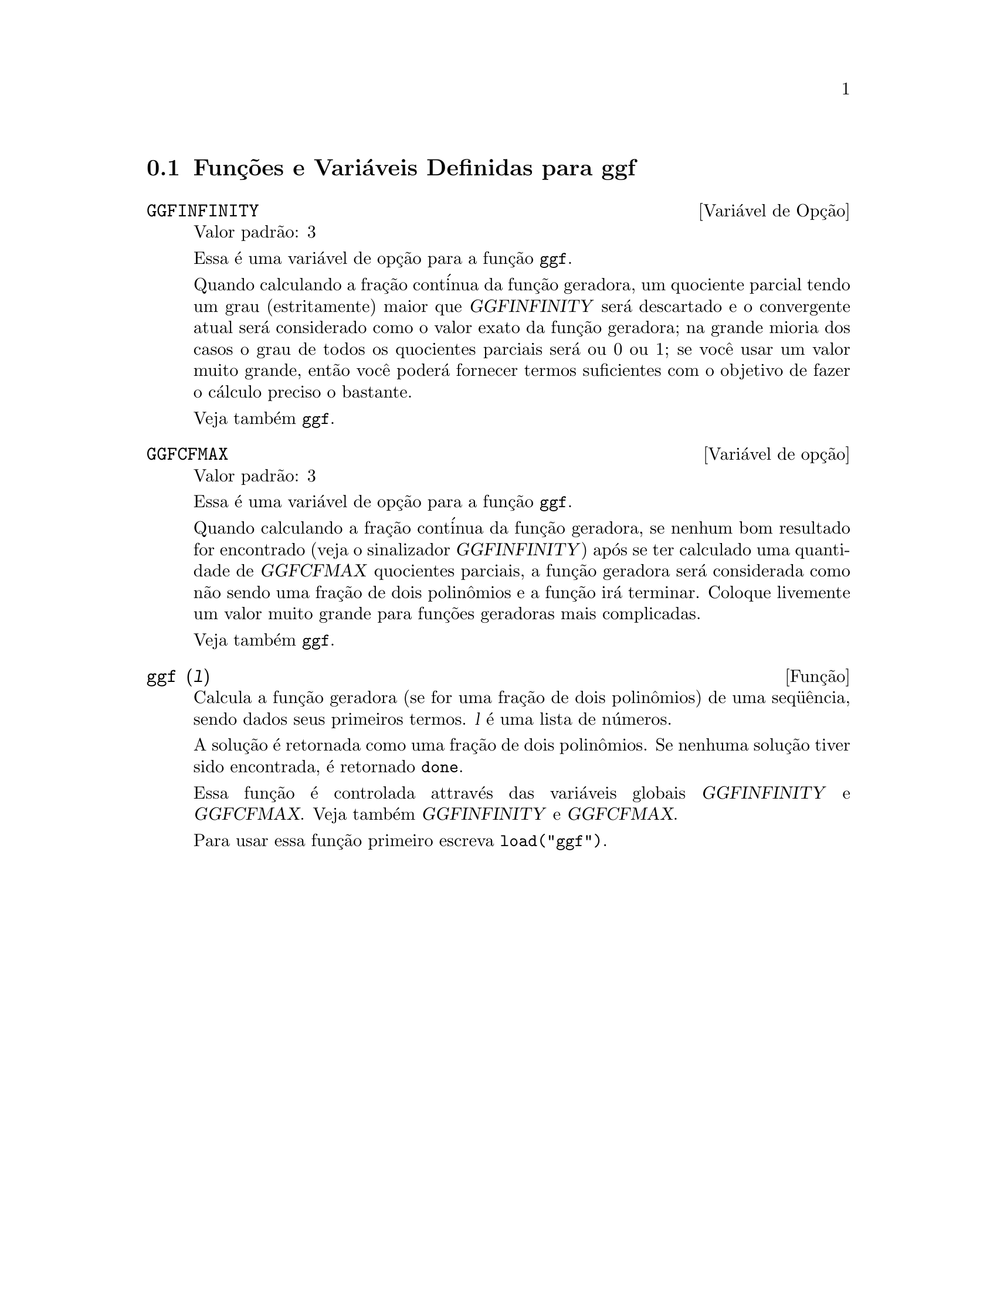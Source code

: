 @c Language: Brazilian Portuguese, Encoding: iso-8859-1
@c /ggf.texi/1.4/Sat Jun  2 00:13:21 2007//
@menu
* Funç@~{o}es e Vari@'{a}veis Definidas para ggf::
@end menu

@node Funç@~{o}es e Vari@'{a}veis Definidas para ggf,  , ggf, ggf
@section Funç@~{o}es e Vari@'{a}veis Definidas para ggf

@defvr {Vari@'{a}vel de Opç@~{a}o} GGFINFINITY
Valor padr@~{a}o: 3

Essa @'{e} uma vari@'{a}vel de opç@~{a}o para a funç@~{a}o @code{ggf}.

Quando calculando a fraç@~{a}o cont@'{i}nua da
funç@~{a}o geradora, um quociente parcial tendo um grau
(estritamente) maior que @var{GGFINFINITY} ser@'{a} descartado e
o convergente atual ser@'{a} considerado como o valor exato
da funç@~{a}o geradora; na grande mioria dos casos o grau de todos
os quocientes parciais ser@'{a} ou 0 ou 1; se voc@^{e} usar um valor muito grande,
ent@~{a}o voc@^{e} poder@'{a} fornecer termos suficientes com o objetivo de fazer o
c@'{a}lculo preciso o bastante.


Veja tamb@'{e}m @code{ggf}.
@end defvr


@defvr {Vari@'{a}vel de opç@~{a}o} GGFCFMAX
Valor padr@~{a}o: 3

Essa @'{e} uma vari@'{a}vel de opç@~{a}o para a funç@~{a}o @code{ggf}.

Quando calculando a fraç@~{a}o cont@'{i}nua da
funç@~{a}o geradora, se nenhum bom resultado for encontrado (veja
o sinalizador @var{GGFINFINITY}) ap@'{o}s se ter calculado uma quantidade de @var{GGFCFMAX} quocientes
parciais, a funç@~{a}o geradora ser@'{a} considerada como
n@~{a}o sendo uma fraç@~{a}o de dois polin@^{o}mios e a funç@~{a}o ir@'{a}
terminar. Coloque livemente um valor muito grande para funç@~{o}es geradoras
mais complicadas.

Veja tamb@'{e}m @code{ggf}.
@end defvr

@deffn {Funç@~{a}o} ggf (@var{l})
Calcula a funç@~{a}o geradora (se for uma fraç@~{a}o de dois
polin@^{o}mios) de uma seq@"{u}@^{e}ncia, sendo dados seus primeiros termos. @var{l}
@'{e} uma lista de n@'{u}meros.

A soluç@~{a}o @'{e} retornada como uma fraç@~{a}o de dois polin@^{o}mios.
Se nenhuma soluç@~{a}o tiver sido encontrada, @'{e} retornado @code{done}.

Essa funç@~{a}o @'{e} controlada attrav@'{e}s das vari@'{a}veis globais @var{GGFINFINITY} e @var{GGFCFMAX}. Veja tamb@'{e}m @var{GGFINFINITY} e @var{GGFCFMAX}.

Para usar essa funç@~{a}o primeiro escreva @code{load("ggf")}.
@end deffn
